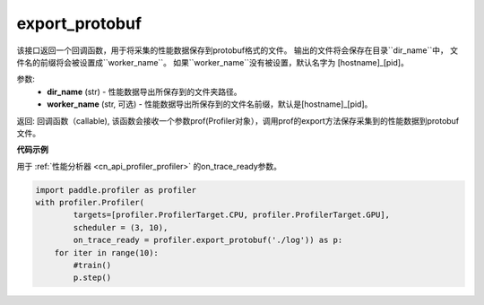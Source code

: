 .. _cn_api_profiler_export_protobuf:

export_protobuf
---------------------

.. py:function:: paddle.profiler.export_protobuf(dir_name: str, worker_name: Optional[str]=None)

该接口返回一个回调函数，用于将采集的性能数据保存到protobuf格式的文件。
输出的文件将会保存在目录``dir_name``中， 文件名的前缀将会被设置成``worker_name``。
如果``worker_name``没有被设置，默认名字为 [hostname]_[pid]。

参数:
    - **dir_name** (str) - 性能数据导出所保存到的文件夹路径。
    - **worker_name** (str, 可选) - 性能数据导出所保存到的文件名前缀，默认是[hostname]_[pid]。

返回: 回调函数（callable), 该函数会接收一个参数prof(Profiler对象），调用prof的export方法保存采集到的性能数据到protobuf文件。

**代码示例**

用于 :ref:`性能分析器 <cn_api_profiler_profiler>` 的on_trace_ready参数。

.. code-block:: python

    import paddle.profiler as profiler
    with profiler.Profiler(
            targets=[profiler.ProfilerTarget.CPU, profiler.ProfilerTarget.GPU],
            scheduler = (3, 10),
            on_trace_ready = profiler.export_protobuf('./log')) as p:
        for iter in range(10):
            #train()
            p.step()